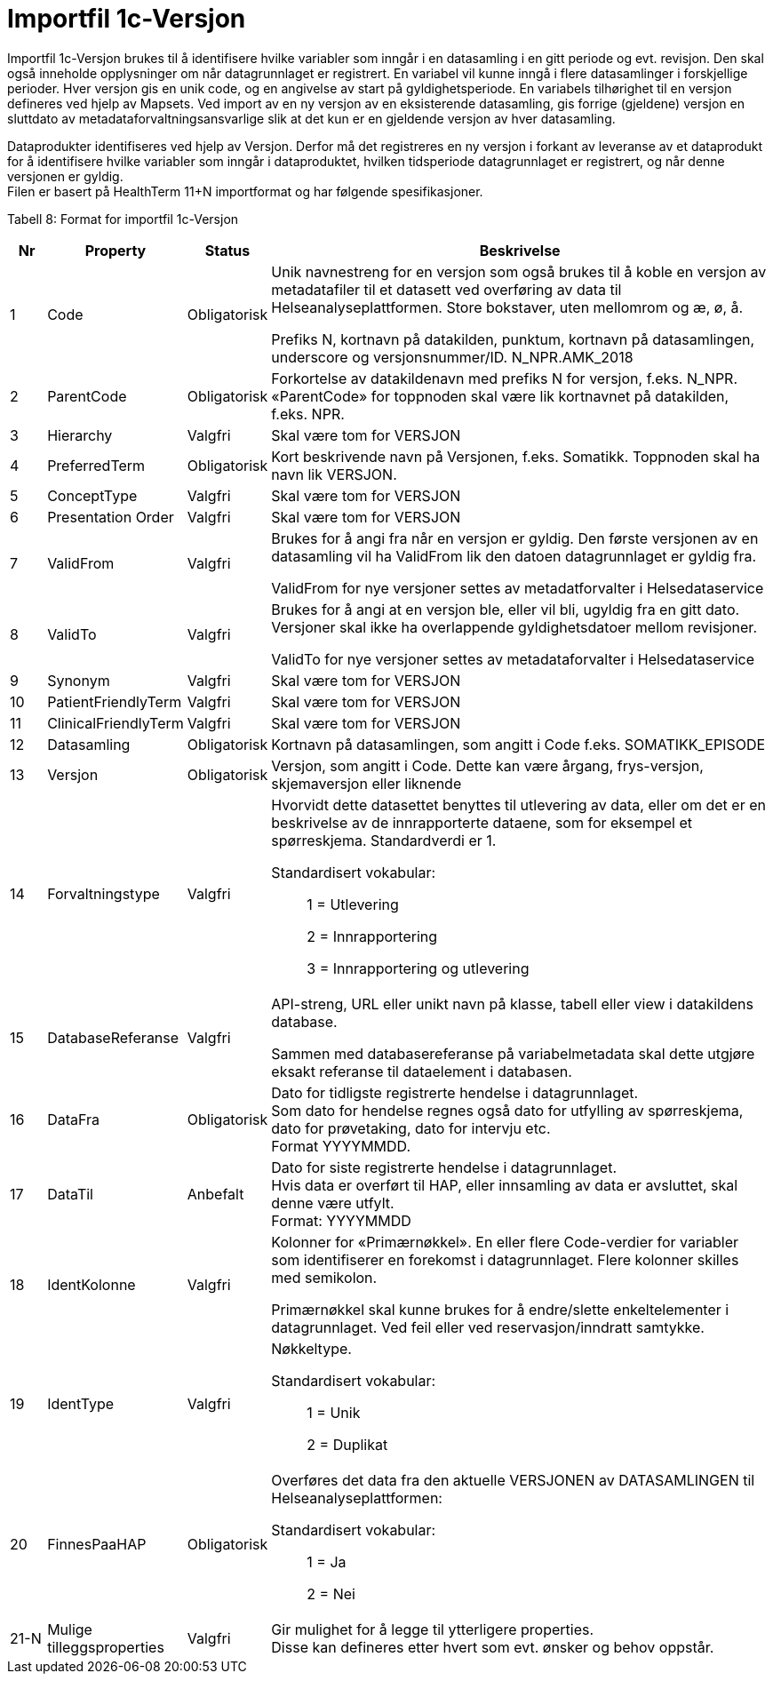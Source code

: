 = Importfil 1c-Versjon [[importfil_1c]]

Importfil 1c-Versjon brukes til å identifisere hvilke variabler som inngår i en datasamling i en gitt periode og evt. revisjon. Den skal også inneholde opplysninger om når datagrunnlaget er registrert. En variabel vil kunne inngå i flere datasamlinger i forskjellige perioder. Hver versjon gis en unik code, og en angivelse av start på gyldighetsperiode. En variabels tilhørighet til en versjon defineres ved hjelp av Mapsets.
Ved import av en ny versjon av en eksisterende datasamling, gis forrige (gjeldene) versjon en sluttdato av metadataforvaltningsansvarlige slik at det kun er en gjeldende versjon av hver datasamling. 

Dataprodukter identifiseres ved hjelp av Versjon. Derfor må det registreres en ny versjon i forkant av leveranse av et dataprodukt for å
identifisere hvilke variabler som inngår i dataproduktet, hvilken tidsperiode datagrunnlaget er registrert, og når denne versjonen er gyldig. +
Filen er basert på HealthTerm 11+N importformat og har følgende spesifikasjoner.

Tabell 8: Format for importfil 1c-Versjon
[width="100%",cols="5%,12%,10%,73%",options="header",]
|===
|Nr |Property |Status |Beskrivelse

|1 |Code |Obligatorisk a|
Unik navnestreng for en versjon som også brukes til å koble en versjon
av metadatafiler til et datasett ved overføring av data til
Helseanalyseplattformen. Store bokstaver, uten mellomrom og æ, ø, å.

Prefiks N, kortnavn på datakilden, punktum, kortnavn på datasamlingen,
underscore og versjonsnummer/ID. N++_++NPR.AMK++_++2018

|2 |ParentCode |Obligatorisk |Forkortelse av datakildenavn med prefiks N
for versjon, f.eks. N++_++NPR. «ParentCode» for toppnoden skal være lik
kortnavnet på datakilden, f.eks. NPR.

|3 |Hierarchy |Valgfri |Skal være tom for VERSJON

|4 |PreferredTerm |Obligatorisk |Kort beskrivende navn på Versjonen,
f.eks. Somatikk. Toppnoden skal ha navn lik VERSJON.

|5 |ConceptType |Valgfri |Skal være tom for VERSJON

|6 |Presentation Order |Valgfri |Skal være tom for VERSJON

|7 |ValidFrom |Valgfri a|
Brukes for å angi fra når en versjon er gyldig. Den første versjonen av
en datasamling vil ha ValidFrom lik den datoen datagrunnlaget er gyldig
fra.

ValidFrom for nye versjoner settes av metadatforvalter i
Helsedataservice

|8 |ValidTo |Valgfri a|
Brukes for å angi at en versjon ble, eller vil bli, ugyldig fra en gitt
dato. Versjoner skal ikke ha overlappende gyldighetsdatoer mellom
revisjoner.

ValidTo for nye versjoner settes av metadataforvalter i Helsedataservice

|9 |Synonym |Valgfri |Skal være tom for VERSJON

|10 |PatientFriendlyTerm |Valgfri |Skal være tom for VERSJON

|11 |ClinicalFriendlyTerm |Valgfri |Skal være tom for VERSJON

|12 |Datasamling |Obligatorisk |Kortnavn på datasamlingen, som angitt i
Code f.eks. SOMATIKK++_++EPISODE

|13 |Versjon |Obligatorisk |Versjon, som angitt i Code. Dette kan være
årgang, frys-versjon, skjemaversjon eller liknende

|14 |Forvaltningstype |Valgfri a|
Hvorvidt dette datasettet benyttes til utlevering av data, eller om det
er en beskrivelse av de innrapporterte dataene, som for eksempel et
spørreskjema. Standardverdi er 1.

Standardisert vokabular:

____
1 = Utlevering

2 = Innrapportering

3 = Innrapportering og utlevering
____

|15 |DatabaseReferanse |Valgfri a|
API-streng, URL eller unikt navn på klasse, tabell eller view i
datakildens database.

Sammen med databasereferanse på variabelmetadata skal dette utgjøre
eksakt referanse til dataelement i databasen.

|16 |DataFra |Obligatorisk |Dato for tidligste registrerte hendelse i
datagrunnlaget. +
Som dato for hendelse regnes også dato for utfylling av spørreskjema,
dato for prøvetaking, dato for intervju etc. +
Format YYYYMMDD.

|17 |DataTil |Anbefalt |Dato for siste registrerte hendelse i
datagrunnlaget. +
Hvis data er overført til HAP, eller innsamling av data er avsluttet,
skal denne være utfylt. +
Format: YYYYMMDD

|18 |IdentKolonne |Valgfri a|
Kolonner for «Primærnøkkel». En eller flere Code-verdier for variabler
som identifiserer en forekomst i datagrunnlaget. Flere kolonner skilles
med semikolon.

Primærnøkkel skal kunne brukes for å endre/slette enkeltelementer i
datagrunnlaget. Ved feil eller ved reservasjon/inndratt samtykke.

|19 |IdentType |Valgfri a|
Nøkkeltype.

Standardisert vokabular:

____
1 = Unik

2 = Duplikat
____

|20 |FinnesPaaHAP |Obligatorisk a|
Overføres det data fra den aktuelle VERSJONEN av DATASAMLINGEN til
Helseanalyseplattformen:

Standardisert vokabular:

____
1 = Ja

2 = Nei
____

|21-N |Mulige tilleggsproperties |Valgfri |Gir mulighet for å legge til
ytterligere properties. +
Disse kan defineres etter hvert som evt. ønsker og behov oppstår.
|===
